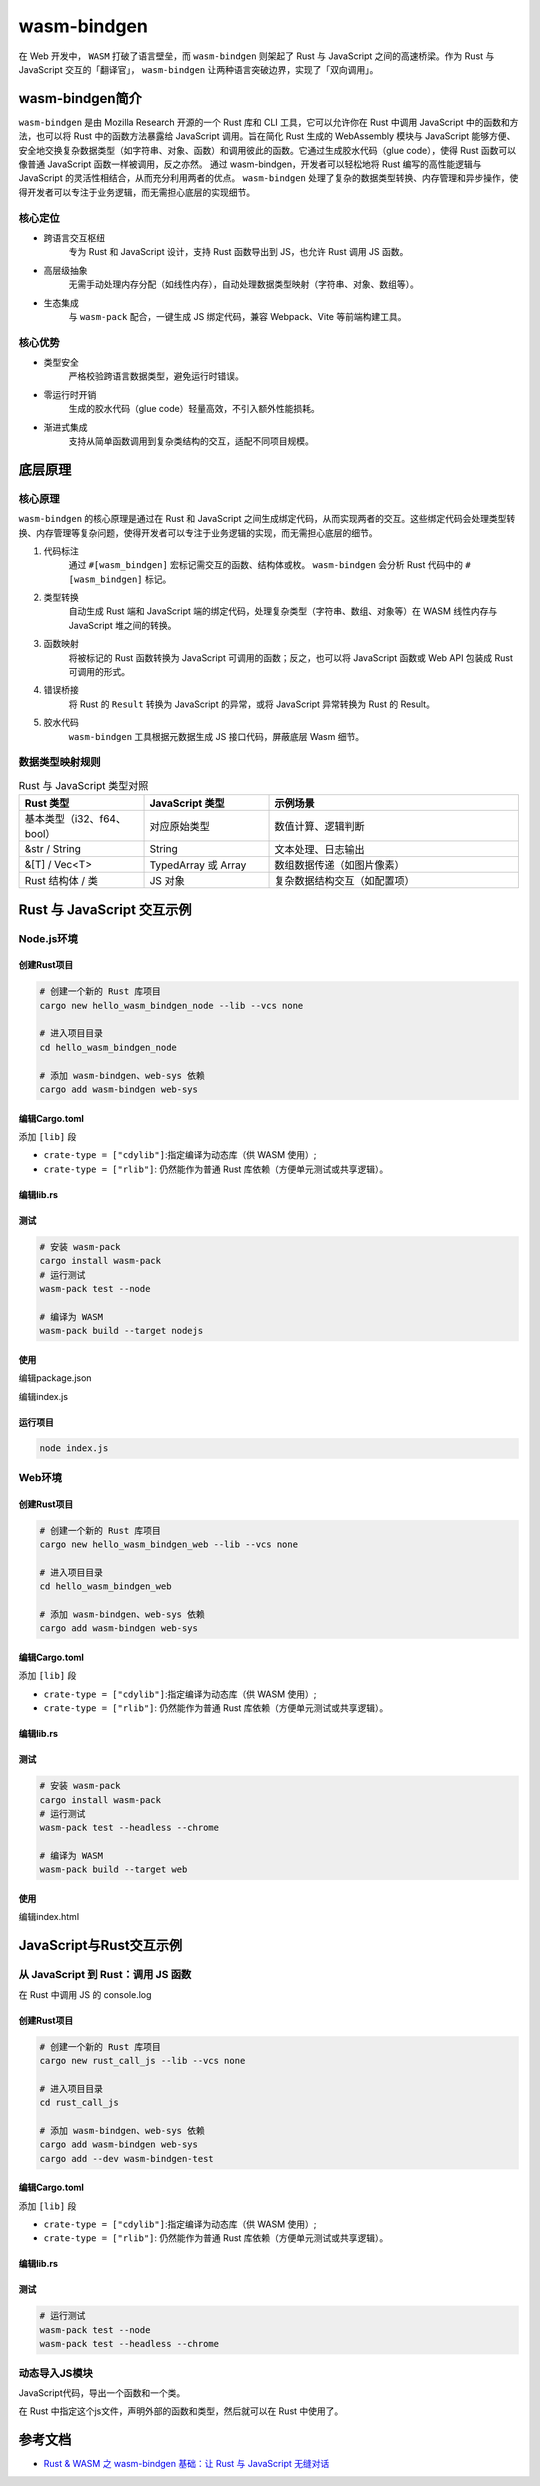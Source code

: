 =======================
wasm-bindgen
=======================

在 Web 开发中， ``WASM`` 打破了语言壁垒，而 ``wasm-bindgen`` 则架起了 Rust 与 JavaScript 之间的高速桥梁。作为 Rust 与 JavaScript 交互的「翻译官」， ``wasm-bindgen`` 让两种语言突破边界，实现了「双向调用」。

wasm-bindgen简介
=======================

``wasm-bindgen`` 是由 Mozilla Research 开源的一个 Rust 库和 CLI 工具，它可以允许你在 Rust 中调用 JavaScript 中的函数和方法，也可以将 Rust 中的函数方法暴露给 JavaScript 调用。旨在简化 Rust 生成的 WebAssembly 模块与 JavaScript 能够方便、安全地交换复杂数据类型（如字符串、对象、函数）和调用彼此的函数。它通过生成胶水代码（glue code），使得 Rust 函数可以像普通 JavaScript 函数一样被调用，反之亦然。 通过 wasm-bindgen，开发者可以轻松地将 Rust 编写的高性能逻辑与 JavaScript 的灵活性相结合，从而充分利用两者的优点。 ``wasm-bindgen`` 处理了复杂的数据类型转换、内存管理和异步操作，使得开发者可以专注于业务逻辑，而无需担心底层的实现细节。

核心定位
-------------------------------

- 跨语言交互枢纽
    专为 Rust 和 JavaScript 设计，支持 Rust 函数导出到 JS，也允许 Rust 调用 JS 函数。
- 高层级抽象
    无需手动处理内存分配（如线性内存），自动处理数据类型映射（字符串、对象、数组等）。
- 生态集成
    与 ``wasm-pack`` 配合，一键生成 JS 绑定代码，兼容 Webpack、Vite 等前端构建工具。

核心优势
---------------------------

- 类型安全
    严格校验跨语言数据类型，避免运行时错误。
- 零运行时开销
    生成的胶水代码（glue code）轻量高效，不引入额外性能损耗。
- 渐进式集成
    支持从简单函数调用到复杂类结构的交互，适配不同项目规模。

底层原理
=======================

核心原理
------------------------------

``wasm-bindgen`` 的核心原理是通过在 Rust 和 JavaScript 之间生成绑定代码，从而实现两者的交互。这些绑定代码会处理类型转换、内存管理等复杂问题，使得开发者可以专注于业务逻辑的实现，而无需担心底层的细节。

1. 代码标注
    通过 ``#[wasm_bindgen]`` 宏标记需交互的函数、结构体或枚。 ``wasm-bindgen`` 会分析 Rust 代码中的 ``#[wasm_bindgen]`` 标记。
2. 类型转换
    自动生成 Rust 端和 JavaScript 端的绑定代码，处理复杂类型（字符串、数组、对象等）在 WASM 线性内存与 JavaScript 堆之间的转换。
#. 函数映射
    将被标记的 Rust 函数转换为 JavaScript 可调用的函数；反之，也可以将 JavaScript 函数或 Web API 包装成 Rust 可调用的形式。
#. 错误桥接
    将 Rust 的 ``Result`` 转换为 JavaScript 的异常，或将 JavaScript 异常转换为 Rust 的 Result。
#. 胶水代码
    ``wasm-bindgen`` 工具根据元数据生成 JS 接口代码，屏蔽底层 Wasm 细节。

数据类型映射规则
-----------------------------

.. list-table:: Rust 与 JavaScript 类型对照
   :header-rows: 1
   :widths: 25 25 50

   * - Rust 类型
     - JavaScript 类型
     - 示例场景
   * - 基本类型（i32、f64、bool）
     - 对应原始类型
     - 数值计算、逻辑判断
   * - &str / String
     - String
     - 文本处理、日志输出
   * - &[T] / Vec<T>
     - TypedArray 或 Array
     - 数组数据传递（如图片像素）
   * - Rust 结构体 / 类
     - JS 对象
     - 复杂数据结构交互（如配置项）

Rust 与 JavaScript 交互示例
================================

Node.js环境
-------------------------------

.. _create_wasm_bindgen_node_project:

创建Rust项目
>>>>>>>>>>>>>>>>>

.. code-block:: shell
  
  # 创建一个新的 Rust 库项目
  cargo new hello_wasm_bindgen_node --lib --vcs none

  # 进入项目目录
  cd hello_wasm_bindgen_node
  
  # 添加 wasm-bindgen、web-sys 依赖
  cargo add wasm-bindgen web-sys


.. code-block:: toml
  :caption: Cargo.toml

  [dependencies]
  wasm-bindgen = "0.2"# 核心库
  web-sys = "0.3"# 浏览器 API 绑定（可选，需调用 JS 原生接口时使用）

.. _edit_wasm_bindgen_node_cargo_toml_project:

编辑Cargo.toml
>>>>>>>>>>>>>>>>>

添加 ``[lib]`` 段

- ``crate-type = ["cdylib"]``:指定编译为动态库（供 WASM 使用）;
  
- ``crate-type = ["rlib"]``: 仍然能作为普通 Rust 库依赖（方便单元测试或共享逻辑）。


.. code-block:: toml
  :caption: Cargo.toml

  [lib]
  crate-type = ["cdylib", "rlib"] # 编译为动态库，供 WASM 使用

.. _edit_wasm_bindgen_node_project_lib_rs:

编辑lib.rs
>>>>>>>>>>>>>>>>>

.. code-block:: rust
  :caption: src/lib.rs

  use wasm_bindgen::prelude::*;

  // 使用#[wasm_bindgen]宏将函数导出为JavaScript可调用的接口
  #[wasm_bindgen]
  pub fn greet(name: &str) -> String {
      format!(
          "Hello, {}! Welcome to the world of Rust and WebAssembly.",
          name
      )
  }

  #[wasm_bindgen]
  pub fn add(a: i32, b: i32) -> i32 {
      a + b
  }

  #[wasm_bindgen]
  pub struct MathUtils {
      value: i32,
  }

  #[wasm_bindgen]
  impl MathUtils {
      #[wasm_bindgen(constructor)]
      pub fn new(value: i32) -> Self {
          MathUtils { value }
      }

      pub fn multiply(&self, other: i32) -> i32 {
          self.value * other
      }
  }

  #[cfg(test)]
  mod tests {
      use super::*;
      use wasm_bindgen_test::*;

      #[wasm_bindgen_test]
      fn test_greet() {
          let result = greet("Alice");
          assert_eq!(
              result,
              "Hello, Alice! Welcome to the world of Rust and WebAssembly."
          );
      }

      #[wasm_bindgen_test]
      fn test_add() {
          assert_eq!(add(2, 3), 5);
      }

      #[wasm_bindgen_test]
      fn test_math_utils_multiply() {
          let math = MathUtils::new(10);
          assert_eq!(math.multiply(5), 50);
      }
  }

测试
>>>>>>>>>>>>>>>>>

.. code-block:: shell

  # 安装 wasm-pack
  cargo install wasm-pack
  # 运行测试
  wasm-pack test --node

  # 编译为 WASM
  wasm-pack build --target nodejs


使用
>>>>>>>>>>>>>>>>>

编辑package.json

.. code-block:: json
  :caption: package.json

  {
    "name": "hello_wasm_bindgen_node",
    "version": "1.0.0",
    "type": "module",
    "scripts": {
      "start": "node index.js"
    }
  }


编辑index.js

.. code-block:: js
  :caption: index.js

  // Node.js 版本 wasm-bindgen 直接导出函数和类，不需要 init()
  import { add, MathUtils } from './pkg/hello_wasm_bindgen_node.js';

  function run() {
    console.log(add(2, 3)); // 输出：5

    const mathUtils = new MathUtils(10);
    console.log(mathUtils.multiply(5)); // 输出：50
  }

  run();

.. run_wasm-bindgen_node_project_index_js:

运行项目
>>>>>>>>>>>>>>>>>

.. code-block:: shell

  node index.js


Web环境
-------------------------------

.. _create_wasm_bindgen_web_project:

创建Rust项目
>>>>>>>>>>>>>>>>>

.. code-block:: shell
  
  # 创建一个新的 Rust 库项目
  cargo new hello_wasm_bindgen_web --lib --vcs none

  # 进入项目目录
  cd hello_wasm_bindgen_web
  
  # 添加 wasm-bindgen、web-sys 依赖
  cargo add wasm-bindgen web-sys


.. code-block:: toml
  :caption: Cargo.toml

  [dependencies]
  wasm-bindgen = "0.2"# 核心库
  web-sys = "0.3"# 浏览器 API 绑定（可选，需调用 JS 原生接口时使用）

.. _edit_wasm_bindgen_web_cargo_toml_project:

编辑Cargo.toml
>>>>>>>>>>>>>>>>>

添加 ``[lib]`` 段

- ``crate-type = ["cdylib"]``:指定编译为动态库（供 WASM 使用）;
  
- ``crate-type = ["rlib"]``: 仍然能作为普通 Rust 库依赖（方便单元测试或共享逻辑）。


.. code-block:: toml
  :caption: Cargo.toml

  [lib]
  crate-type = ["cdylib", "rlib"] # 编译为动态库，供 WASM 使用

.. _edit_wasm_bindgen_web_project_lib_rs:

编辑lib.rs
>>>>>>>>>>>>>>>>>

.. code-block:: rust
  :caption: src/lib.rs

  use wasm_bindgen::prelude::*;

  // 使用#[wasm_bindgen]宏将函数导出为JavaScript可调用的接口
  #[wasm_bindgen]
  pub fn greet(name: &str) -> String {
      format!(
          "Hello, {}! Welcome to the world of Rust and WebAssembly.",
          name
      )
  }

  #[wasm_bindgen]
  pub fn add(a: i32, b: i32) -> i32 {
      a + b
  }

  #[wasm_bindgen]
  pub struct MathUtils {
      value: i32,
  }

  #[wasm_bindgen]
  impl MathUtils {
      #[wasm_bindgen(constructor)]
      pub fn new(value: i32) -> Self {
          MathUtils { value }
      }

      pub fn multiply(&self, other: i32) -> i32 {
          self.value * other
      }
  }

  #[cfg(test)]
  mod tests {
      use super::*;
      use wasm_bindgen_test::*;
      wasm_bindgen_test::wasm_bindgen_test_configure!(run_in_browser);

      #[wasm_bindgen_test]
      fn test_greet() {
          let result = greet("Alice");
          assert_eq!(
              result,
              "Hello, Alice! Welcome to the world of Rust and WebAssembly."
          );
      }

      #[wasm_bindgen_test]
      fn test_add() {
          assert_eq!(add(2, 3), 5);
      }

      #[wasm_bindgen_test]
      fn test_math_utils_multiply() {
          let math = MathUtils::new(10);
          assert_eq!(math.multiply(5), 50);
      }
  }

.. _test_wasm_bindgen_web_project:

测试
>>>>>>>>>>>>>>>>>

.. code-block:: shell

  # 安装 wasm-pack
  cargo install wasm-pack
  # 运行测试
  wasm-pack test --headless --chrome

  # 编译为 WASM
  wasm-pack build --target web


.. _use_wasm-bindgen_web_project_wasm:

使用
>>>>>>>>>>>>>>>>>

编辑index.html

.. code-block:: html
  :caption: index.html

  <!DOCTYPE html>
  <html lang="en">
  <head>
    <meta charset="UTF-8">
    <title>Rust + WASM Demo</title>
  </head>
  <body>
    <script type="module">
      import init, { add, MathUtils, greet } from "./pkg/hello_wasm_bindgen_web.js";


      async function run() {
        await init(); // 必须初始化 wasm

        console.log(add(2, 3)); // 5
        // 调用Rust导出的greet函数，并传入参数"WebAssembly"
        const message = greet("WebAssembly");
        console.log(message); // Hello, WebAssembly! Welcome to the world of Rust and WebAssembly.

        // 也可以将问候语显示在页面上，例如创建一个段落元素并添加到页面中
        const p = document.createElement("p");
        p.textContent = message;
        document.body.appendChild(p);
        const math = new MathUtils(10);
        console.log(math.multiply(5)); // 50
      }

      run();
    </script>
  </body>
  </html>


JavaScript与Rust交互示例 
================================

从 JavaScript 到 Rust：调用 JS 函数
------------------------------------------------

在 Rust 中调用 JS 的 console.log


创建Rust项目
>>>>>>>>>>>>>>>>>

.. code-block:: shell
  
  # 创建一个新的 Rust 库项目
  cargo new rust_call_js --lib --vcs none

  # 进入项目目录
  cd rust_call_js
  
  # 添加 wasm-bindgen、web-sys 依赖
  cargo add wasm-bindgen web-sys
  cargo add --dev wasm-bindgen-test

编辑Cargo.toml
>>>>>>>>>>>>>>>>>

添加 ``[lib]`` 段

- ``crate-type = ["cdylib"]``:指定编译为动态库（供 WASM 使用）;
  
- ``crate-type = ["rlib"]``: 仍然能作为普通 Rust 库依赖（方便单元测试或共享逻辑）。


.. code-block:: toml
  :caption: Cargo.toml

  [lib]
  crate-type = ["cdylib", "rlib"] # 编译为动态库，供 WASM 使用

编辑lib.rs
>>>>>>>>>>>>>>>>>

.. code-block:: rust
  :caption: src/lib.rs

  use wasm_bindgen::prelude::*;

  // 导入 JS 函数
  #[wasm_bindgen]
  extern "C" {
    // 从全局作用域导入，等价于调用 window.console.log
    #[wasm_bindgen(js_namespace = console)]
    fn log(s: &str);
  }

  // Rust 函数中调用 JS 函数
  #[wasm_bindgen]
  pub fn greet(name: &str) {
    log(&format!("Hello, {}!", name)); // 在浏览器控制台输出
  }

  #[cfg(test)]
  mod tests {
    use super::*;
    use wasm_bindgen_test::*;
    #[wasm_bindgen_test]
    fn test_greet(){
        greet("World");

    }
  }
  
测试
>>>>>>>>>>>>>>>>>

.. code-block:: shell
  
  # 运行测试
  wasm-pack test --node
  wasm-pack test --headless --chrome

动态导入JS模块
---------------------------------

JavaScript代码，导出一个函数和一个类。

.. code-block:: javascript
  :caption: defined-in-js.js

  export function jsFunction() {
    return "Hello, from JS Function";
  }

  export class JavaScriptClass {
    constructor() {
      this._text = "This is from a JS class.";
    }
    getText() {
      return this._text;
    }
    setText(text) {
      this._text = text;
    }
    render() {
      return "This is render method." + this._text;
    }
  }

在 Rust 中指定这个js文件，声明外部的函数和类型，然后就可以在 Rust 中使用了。

.. code-block:: rust
  :caption: src/lib.rs

  use wasm_bindgen::prelude::*;

  // 导入 JS 函数
  #[wasm_bindgen(module = "./defined-in-js.js")]
  extern "C" {
    fn jsFunction() -> String;

    // 导入 JS 类
    type JavaScriptClass;

    #[wasm_bindgen(constructor)]
    fn new() -> JavaScriptClass;

    #[wasm_bindgen(method, getter)]
    fn getText(this: &JavaScriptClass) -> String;

    #[wasm_bindgen(method, setter)]
    fn setText(this: &JavaScriptClass, text: &str);

    #[wasm_bindgen(method)]
    fn render(this: &JavaScriptClass) -> String;
  }

  #[wasm_bindgen]
  extern "C" {
      #[wasm_bindgen(js_namespace = console)]
      fn log(s: &str);
  }

  // Rust 函数调用 JS 函数和类
  #[wasm_bindgen]
  pub fn call_js_function() -> String {
      jsFunction()
  }

  #[wasm_bindgen]
  pub fn use_js_class() -> String {
      let js_instance = JavaScriptClass::new();
      js_instance.setText("Hello from Rust!");
      js_instance.render()
  }

  // wasm模块初始化后调用
  #[wasm_bindgen(start)]
  fn run() {
      log(&format!("Hello from {}!", name())); // 输出 "Hello from Rust!"

      let x = MyClass::new();
      assert_eq!(x.number(), 42);
      x.set_number(10);
      log(&x.render());
  }



.. _wasm-bindgen_Reference:

参考文档
================

- `Rust & WASM 之 wasm-bindgen 基础：让 Rust 与 JavaScript 无缝对话`_

.. _`Rust & WASM 之 wasm-bindgen 基础：让 Rust 与 JavaScript 无缝对话`: https://mp.weixin.qq.com/s?__biz=MzAwNzM0NDE3NA==&mid=2451927750&idx=1&sn=39de88cf70015f2fb54f2a4b360ea333&chksm=8cae4b87bbd9c291b8928517577c8b4cc8f73d40171ef8596bff9e71ba4cafbbf79f7ee530bd&cur_album_id=3982130130738102281&scene=190#rd

